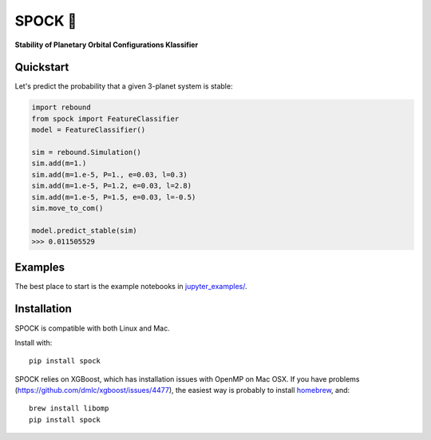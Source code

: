 SPOCK 🖖 
********
**Stability of Planetary Orbital Configurations Klassifier**

.. image:: https://badge.fury.io/py/spock.svg
    :target: https://badge.fury.io/py/spock
.. image:: https://travis-ci.com/dtamayo/spock.svg?branch=master
    :target: https://travis-ci.com/dtamayo/spock
.. image:: http://img.shields.io/badge/license-GPL-green.svg?style=flat 
    :target: https://github.com/dtamayo/spock/blob/master/LICENSE
.. image:: https://img.shields.io/badge/launch-binder-ff69b4.svg?style=flat
    :target: http://mybinder.org/repo/dtamayo/spock
.. image:: http://img.shields.io/badge/arXiv-2007.06521-green.svg?style=flat 
    :target: http://arxiv.org/abs/2007.06521

.. image:: paper_plots/spockpr.jpg
    :width: 400

Quickstart
==========

Let's predict the probability that a given 3-planet system is stable:

.. code:: python

    import rebound
    from spock import FeatureClassifier
    model = FeatureClassifier()

    sim = rebound.Simulation()
    sim.add(m=1.)
    sim.add(m=1.e-5, P=1., e=0.03, l=0.3)
    sim.add(m=1.e-5, P=1.2, e=0.03, l=2.8)
    sim.add(m=1.e-5, P=1.5, e=0.03, l=-0.5)
    sim.move_to_com()

    model.predict_stable(sim)
    >>> 0.011505529

Examples
========

The best place to start is the example notebooks in `jupyter\_examples/ <https://github.com/dtamayo/spock/tree/master/jupyter_examples>`_.

Installation
============

SPOCK is compatible with both Linux and Mac. 

Install with::

    pip install spock

SPOCK relies on XGBoost, which has installation issues with OpenMP on Mac OSX. If you have problems (`https://github.com/dmlc/xgboost/issues/4477 <https://github.com/dmlc/xgboost/issues/4477>`_), the easiest way is probably to install `homebrew <brew.sh>`_, and::

    brew install libomp
    pip install spock
